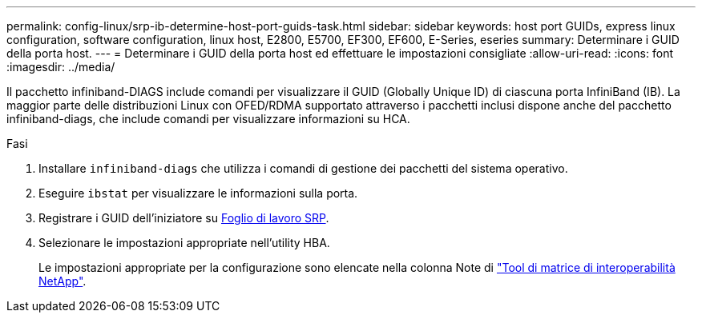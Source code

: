 ---
permalink: config-linux/srp-ib-determine-host-port-guids-task.html 
sidebar: sidebar 
keywords: host port GUIDs, express linux configuration, software configuration, linux host, E2800, E5700, EF300, EF600, E-Series, eseries 
summary: Determinare i GUID della porta host. 
---
= Determinare i GUID della porta host ed effettuare le impostazioni consigliate
:allow-uri-read: 
:icons: font
:imagesdir: ../media/


[role="lead"]
Il pacchetto infiniband-DIAGS include comandi per visualizzare il GUID (Globally Unique ID) di ciascuna porta InfiniBand (IB). La maggior parte delle distribuzioni Linux con OFED/RDMA supportato attraverso i pacchetti inclusi dispone anche del pacchetto infiniband-diags, che include comandi per visualizzare informazioni su HCA.

.Fasi
. Installare `infiniband-diags` che utilizza i comandi di gestione dei pacchetti del sistema operativo.
. Eseguire `ibstat` per visualizzare le informazioni sulla porta.
. Registrare i GUID dell'iniziatore su xref:srp-ib-worksheet-concept.adoc[Foglio di lavoro SRP].
. Selezionare le impostazioni appropriate nell'utility HBA.
+
Le impostazioni appropriate per la configurazione sono elencate nella colonna Note di https://mysupport.netapp.com/matrix["Tool di matrice di interoperabilità NetApp"^].


